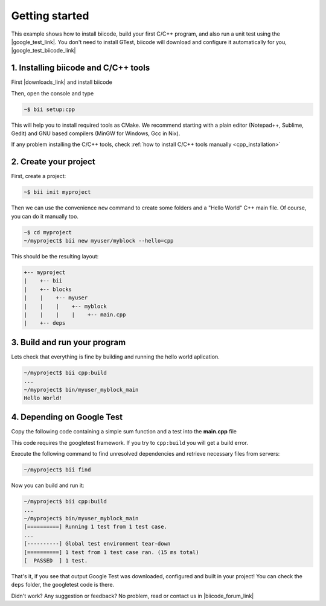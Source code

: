 .. _cpp_getting_started:

.. raw:: html

    <script>
     $(window).bind("load", function() {
         mixpanel.track("DocGettingStarted", { "Language": "C++" });
      });
    </script>


Getting started
=========================

This example shows how to install biicode, build your first C/C++ program, and also run a unit test using the |google_test_link|. You don't need to install GTest, biicode will download and configure it automatically for you, |google_test_biicode_link|


.. |google_test_link| raw:: html

   <a href="https://code.google.com/p/googletest" target="_blank">Google Test Framework</a>

.. |google_test_biicode_link| raw:: html

   <a href="https://www.biicode.com/google/blocks/google/gtest/branches/master" target="_blank">it is already in biicode!</a>


1. Installing biicode and C/C++ tools
-------------------------------------

First |downloads_link| and install biicode

.. |downloads_link| raw:: html

   <span id="biicode_download_link">
   <a href="https://www.biicode.com/downloads" target="_blank">download</a>
   </span>
   <script type="text/javascript">
    mixpanel.track_links("#biicode_download_link a", "ClickDownloadsLink");
   </script>
   

Then, open the console and type

.. code-block:: bash

   ~$ bii setup:cpp

This will help you to install required tools as CMake. We recommend starting with a plain editor (Notepad++, Sublime, Gedit) and GNU based compilers (MinGW for Windows, Gcc in Nix).

.. container:: infonote

    If any problem installing the C/C++ tools, check :ref:`how to install C/C++ tools manually <cpp_installation>`

2. Create your project
----------------------

First, create a project:

.. code-block:: bash

  ~$ bii init myproject

Then we can use the convenience ``new`` command to create some folders and a "Hello World" C++ main file. Of course, you can do it manually too.

.. code-block:: bash

  ~$ cd myproject
  ~/myproject$ bii new myuser/myblock --hello=cpp

This should be the resulting layout:

.. code-block:: text

  +-- myproject
  |    +-- bii
  |    +-- blocks
  |    |    +-- myuser
  |    |    |    +-- myblock
  |    |    |    |    +-- main.cpp
  |    +-- deps


3. Build and run your program
---------------------------------
Lets check that everything is fine by building and running the hello world aplication.

.. code-block:: bash

  ~/myproject$ bii cpp:build
  ...
  ~/myproject$ bin/myuser_myblock_main
  Hello World!


4. Depending on Google Test
----------------------------

Copy the following code containing a simple sum function and a test into the **main.cpp** file

.. code-block:: cpp
  :emphasize-lines: 1

  #include "google/gtest/gtest.h"
  int sum(int a, int b) {return a+b;}
  TEST(Sum, Normal) {
    EXPECT_EQ(5, sum(2, 3));
  }
  int main(int argc, char **argv) {
    testing::InitGoogleTest(&argc, argv);
    return RUN_ALL_TESTS();
  }

This code requires the googletest framework. If you try to ``cpp:build`` you will get a build error.


Execute the following command to find unresolved dependencies and retrieve necessary files from servers:

.. code-block:: bash

  ~/myproject$ bii find


Now you can build and run it:

.. code-block:: bash

  ~/myproject$ bii cpp:build
  ...
  ~/myproject$ bin/myuser_myblock_main
  [==========] Running 1 test from 1 test case.
  ...
  [----------] Global test environment tear-down
  [==========] 1 test from 1 test case ran. (15 ms total)
  [  PASSED  ] 1 test.


That's it, if you see that output Google Test was downloaded, configured and built in your project!
You can check the ``deps`` folder, the googletest code is there.

Didn't work? Any suggestion or feedback? No problem, read or contact us in |biicode_forum_link|

.. |biicode_forum_link| raw:: html

   <a href="http://forum.biicode.com" target="_blank">the biicode forum</a>